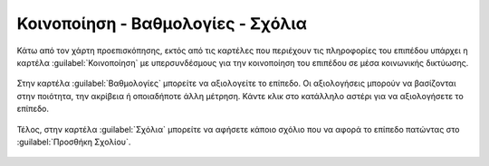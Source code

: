.. _share:

==================================
Κοινοποίηση - Βαθμολογίες - Σχόλια
==================================

Κάτω από τον χάρτη προεπισκόπησης, εκτός από τις καρτέλες που περιέχουν τις πληροφορίες του επιπέδου υπάρχει η καρτέλα :guilabel:`Κοινοποίηση` με υπερσυνδέσμους για την κοινοποίηση του επιπέδου σε μέσα κοινωνικής δικτύωσης.

    .. figure:: img/4_3_01.png
        :width: 75%

Στην καρτέλα :guilabel:`Βαθμολογίες` μπορείτε να αξιολογείτε το επίπεδο. Οι αξιολογήσεις μπορούν να βασίζονται στην ποιότητα, την ακρίβεια ή οποιαδήποτε άλλη μέτρηση. Κάντε κλικ στο κατάλληλο αστέρι για να αξιολογήσετε το επίπεδο.

    .. figure:: img/4_3_02.png
        :width: 75%

Τέλος, στην καρτέλα :guilabel:`Σχόλια` μπορείτε να αφήσετε κάποιο σχόλιο που να αφορά το επίπεδο πατώντας στο :guilabel:`Προσθήκη Σχολίου`.

    .. figure:: img/4_3_03.png
        :width: 75%